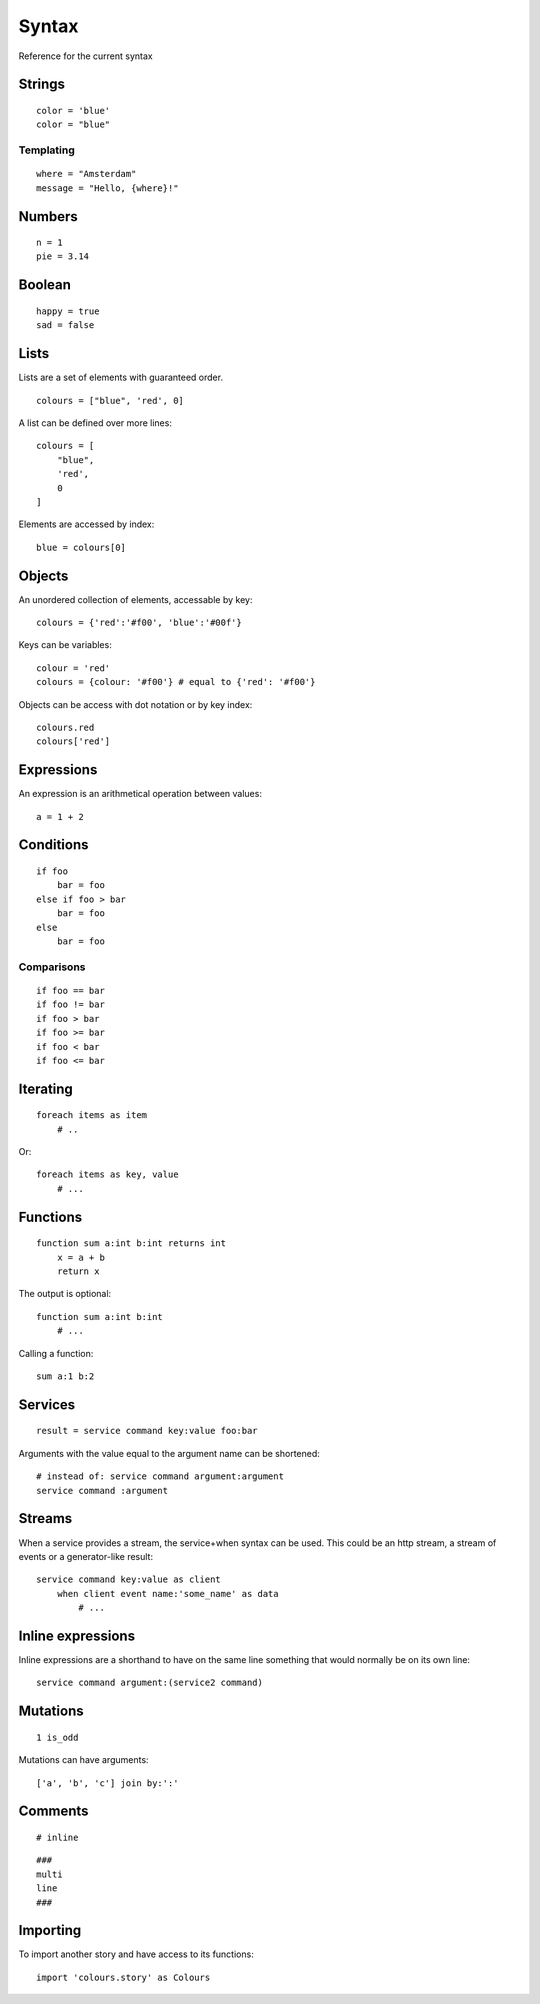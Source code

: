 Syntax
=======
Reference for the current syntax

Strings
-------
::

    color = 'blue'
    color = "blue"

Templating
##########
::

    where = "Amsterdam"
    message = "Hello, {where}!"

Numbers
-------
::

    n = 1
    pie = 3.14

Boolean
-------
::

    happy = true
    sad = false

Lists
-----
Lists are a set of elements with guaranteed order.

::

    colours = ["blue", 'red', 0]

A list can be defined over more lines::

    colours = [
        "blue",
        'red',
        0
    ]

Elements are accessed by index::

    blue = colours[0]


Objects
-------
An unordered collection of elements, accessable by key::

    colours = {'red':'#f00', 'blue':'#00f'}


Keys can be variables::

    colour = 'red'
    colours = {colour: '#f00'} # equal to {'red': '#f00'}


Objects can be access with dot notation or by key index::

    colours.red
    colours['red']



Expressions
-----------
An expression is an arithmetical operation between values::

    a = 1 + 2


Conditions
----------
::

    if foo
        bar = foo
    else if foo > bar
        bar = foo
    else
        bar = foo

Comparisons
###########
::

    if foo == bar
    if foo != bar
    if foo > bar
    if foo >= bar
    if foo < bar
    if foo <= bar


Iterating
---------
::

    foreach items as item
        # ..


Or::

    foreach items as key, value
        # ...


Functions
---------
::

    function sum a:int b:int returns int
        x = a + b
        return x

The output is optional::

    function sum a:int b:int
        # ...

Calling a function::

    sum a:1 b:2

Services
--------
::

    result = service command key:value foo:bar

Arguments with the value equal to the argument name can be shortened::

    # instead of: service command argument:argument
    service command :argument

Streams
-------
When a service provides a stream, the service+when syntax can be used. This
could be an http stream, a stream of events or a generator-like result::

    service command key:value as client
        when client event name:'some_name' as data
            # ...


Inline expressions
------------------
Inline expressions are a shorthand to have on the same line something that
would normally be on its own line::

    service command argument:(service2 command)

Mutations
---------
::

    1 is_odd

Mutations can have arguments::

    ['a', 'b', 'c'] join by:':'


Comments
--------
::

    # inline


::

    ###
    multi
    line
    ###

Importing
---------
To import another story and have access to its functions:

::

    import 'colours.story' as Colours
